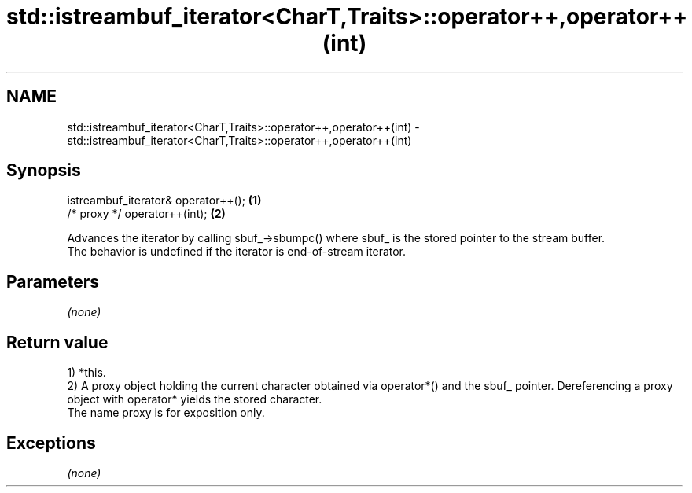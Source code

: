 .TH std::istreambuf_iterator<CharT,Traits>::operator++,operator++(int) 3 "2020.03.24" "http://cppreference.com" "C++ Standard Libary"
.SH NAME
std::istreambuf_iterator<CharT,Traits>::operator++,operator++(int) \- std::istreambuf_iterator<CharT,Traits>::operator++,operator++(int)

.SH Synopsis

  istreambuf_iterator& operator++(); \fB(1)\fP
  /* proxy */ operator++(int);       \fB(2)\fP

  Advances the iterator by calling sbuf_->sbumpc() where sbuf_ is the stored pointer to the stream buffer.
  The behavior is undefined if the iterator is end-of-stream iterator.

.SH Parameters

  \fI(none)\fP

.SH Return value

  1) *this.
  2) A proxy object holding the current character obtained via operator*() and the sbuf_ pointer. Dereferencing a proxy object with operator* yields the stored character.
  The name proxy is for exposition only.

.SH Exceptions

  \fI(none)\fP



